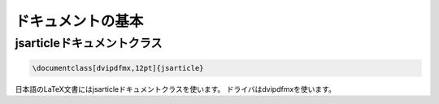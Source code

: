 ==================================================
ドキュメントの基本
==================================================

jsarticleドキュメントクラス
==================================================


.. code:: latex

   \documentclass[dvipdfmx,12pt]{jsarticle}

日本語のLaTeX文書にはjsarticleドキュメントクラスを使います。
ドライバはdvipdfmxを使います。
